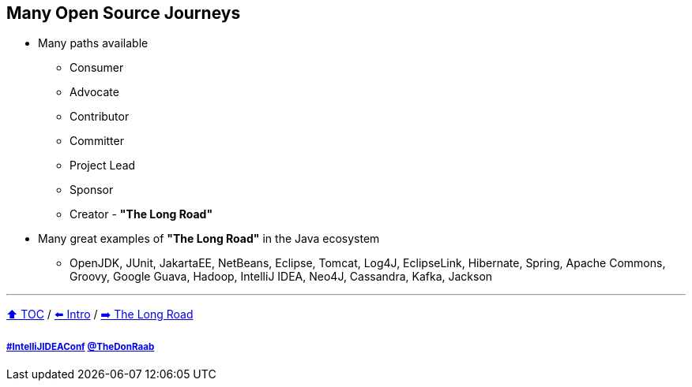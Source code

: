 == Many Open Source Journeys

* Many paths available
** Consumer
** Advocate
** Contributor
** Committer
** Project Lead
** Sponsor
** Creator - *"The Long Road"*
* Many great examples of *"The Long Road"* in the Java ecosystem
** OpenJDK, JUnit, JakartaEE, NetBeans, Eclipse, Tomcat, Log4J, EclipseLink, Hibernate, Spring, Apache Commons, Groovy, Google Guava, Hadoop, IntelliJ IDEA, Neo4J, Cassandra, Kafka, Jackson

---

link:./00_toc.adoc[⬆️ TOC] /
link:01_intro.adoc[⬅️ Intro] /
link:./03_the_long_road.adoc[➡️ The Long Road]

===== link:https://twitter.com/hashtag/IntelliJIDEAConf[#IntelliJIDEAConf] link:https://twitter.com/TheDonRaab[@TheDonRaab]
